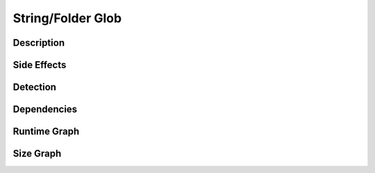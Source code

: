 String/Folder Glob
==================

Description
-----------


Side Effects
------------


Detection
---------


Dependencies
------------


Runtime Graph
-------------

.. raw:: html

    <iframe src="../_static/graphs/string_obfuscators/folder_glob/runtime_graph.html" height="500px" width="100%"></iframe>


Size Graph
----------

.. raw:: html

    <iframe src="../_static/graphs/string_obfuscators/folder_glob/size_graph.html" height="500px" width="100%"></iframe>
